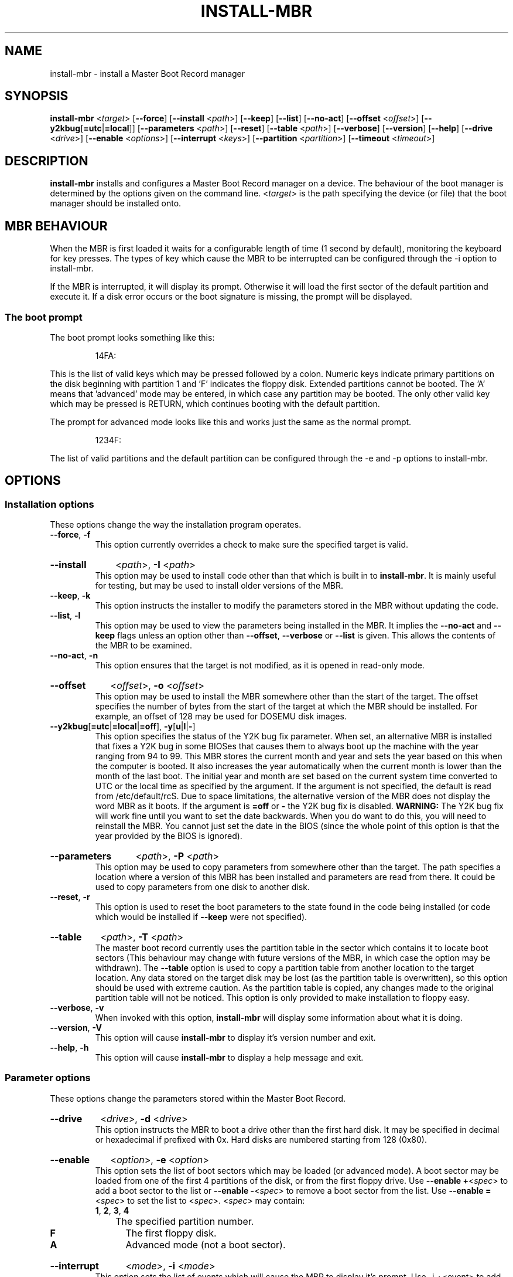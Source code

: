 .\" This line tells Emacs to use -*- nroff -*- mode.
.\"
.\" Copyright (C) 2000,2001,2006 Neil Turton
.\"
.\"    This program is free software; you can redistribute it and/or modify
.\"    it under the terms of the GNU General Public License as published by
.\"    the Free Software Foundation; either version 2 of the License, or
.\"    (at your option) any later version.
.\"
.\"    This program is distributed in the hope that it will be useful,
.\"    but WITHOUT ANY WARRANTY; without even the implied warranty of
.\"    MERCHANTABILITY or FITNESS FOR A PARTICULAR PURPOSE.  See the
.\"    GNU General Public License for more details.
.\"
.\"    You should have received a copy of the GNU General Public License
.\"    along with this program; if not, write to the Free Software
.\"    Foundation, Inc., 675 Mass Ave, Cambridge, MA 02139, USA.
.\"
.TH INSTALL\-MBR 8 "16 April 2006" "Linux" "Linux Administrator's Manual"
..
.SH NAME
install\-mbr \- install a Master Boot Record manager
.SH SYNOPSIS
.B install\-mbr
.RI < target >
.RB " [" --force ]
.RB " [" --install
.RI < path >]
.RB " [" --keep ]
.RB " [" --list ]
.RB " [" --no-act ]
.RB " [" --offset
.RI < offset >]
.RB " [" --y2kbug [ =utc | =local ]]
.RB " [" --parameters
.RI < path >]
.RB " [" --reset ]
.RB " [" --table
.RI < path >]
.RB " [" --verbose ]
.RB " [" --version ]
.RB " [" --help ]
.RB " [" --drive
.RI < drive >]
.RB " [" --enable
.RI < options >]
.RB " [" --interrupt
.RI < keys >]
.RB " [" --partition
.RI < partition >]
.RB " [" --timeout
.RI < timeout >]
..
.SH DESCRIPTION
.B install\-mbr
installs and configures a Master Boot Record manager on a device.  The
behaviour of the boot manager is determined by the options given on
the command line.
.RI < target >
is the path specifying the device (or file) that the boot manager
should be installed onto.
..
.SH MBR BEHAVIOUR
When the MBR is first loaded it waits for a configurable length of
time (1 second by default), monitoring the keyboard for key presses.
The types of key which cause the MBR to be interrupted can be
configured through the -i option to install-mbr.

If the MBR is interrupted, it will display its prompt.  Otherwise it
will load the first sector of the default partition and execute it.
If a disk error occurs or the boot signature is missing, the prompt
will be displayed.
..
.SS The boot prompt
The boot prompt looks something like this:
.IP
14FA:
.P
This is the list of valid keys which may be pressed followed by a
colon.  Numeric keys indicate primary partitions on the disk beginning
with partition 1 and 'F' indicates the floppy disk.  Extended
partitions cannot be booted.  The 'A' means that 'advanced' mode may
be entered, in which case any partition may be booted.  The only other
valid key which may be pressed is RETURN, which continues booting with
the default partition.
.P
The prompt for advanced mode looks like this and works just the same
as the normal prompt.
.IP
1234F:
.P
The list of valid partitions and the default partition can be
configured through the -e and -p options to install-mbr.
..
.SH OPTIONS
.SS Installation options
These options change the way the installation program operates.
.TP
.BR --force ", " -f
This option currently overrides a check to make sure the specified
target is valid.
..
.HP
.B --install
.RI < path >,
.B -I
.RI < path >
.RS
This option may be used to install code other than that which is built
in to
.BR install\-mbr .
It is mainly useful for testing, but may be used to install older
versions of the MBR.
.RE
..
.TP
.BR --keep ", " -k
This option instructs the installer to modify the parameters stored in
the MBR without updating the code.
..
.TP
.BR --list ", " -l
This option may be used to view the parameters being installed in the
MBR.  It implies the
.BR "--no\-act " and " --keep"
flags unless an option other than
.BR --offset , " --verbose " or " --list"
is given.  This allows the contents of the MBR to be examined.
..
.TP
.BR --no\-act ", " -n
This option ensures that the target is not modified, as it is opened
in read-only mode.
..
.HP
.B --offset
.RI < offset >,
.B -o
.RI < offset >
.RS
This option may be used to install the MBR somewhere other than the
start of the target.  The offset specifies the number of bytes from
the start of the target at which the MBR should be installed.  For
example, an offset of 128 may be used for DOSEMU disk images.
.RE
..
.TP
.BR --y2kbug [ =utc | =local | =off "], " -y [ u | l | - ]
.RS
This option specifies the status of the Y2K bug fix parameter.  When
set, an alternative MBR is installed that fixes a Y2K bug in some
BIOSes that causes them to always boot up the machine with the year
ranging from 94 to 99.  This MBR stores the current month and year and
sets the year based on this when the computer is booted.  It also
increases the year automatically when the current month is lower than
the month of the last boot.  The initial year and month are set based
on the current system time converted to UTC or the local time as
specified by the argument.  If the argument is not specified, the
default is read from /etc/default/rcS.  Due to space limitations, the
alternative version of the MBR does not display the word MBR as it
boots.  If the argument is
.BR "=off " or " -"
the Y2K bug fix is disabled.
..
.BR WARNING:
The Y2K bug fix will work fine until you want to set the date
backwards.  When you do want to do this, you will need to reinstall
the MBR.  You cannot just set the date in the BIOS (since the whole
point of this option is that the year provided by the BIOS is
ignored).
.RE
..
.HP
.B --parameters
.RI < path >,
.B -P 
.RI < path >
.RS
This option may be used to copy parameters from somewhere other than
the target.  The path specifies a location where a version of this MBR
has been installed and parameters are read from there.  It could be
used to copy parameters from one disk to another disk.
.RE
..
.TP
.BR --reset ", " -r
This option is used to reset the boot parameters to the state found in
the code being installed (or code which would be installed if
.B --keep
were not specified).
..
.HP
.B --table
.RI < path >,
.B -T
.RI < path >
.RS
The master boot record currently uses the partition table in the
sector which contains it to locate boot sectors (This behaviour may
change with future versions of the MBR, in which case the option may
be withdrawn).  The
.B --table
option is used to copy a partition table from another location to the
target location.  Any data stored on the target disk may be lost (as
the partition table is overwritten), so this option should be used
with extreme caution.  As the partition table is copied, any changes
made to the original partition table will not be noticed.  This option
is only provided to make installation to floppy easy.
.RE
..
.TP
.BR --verbose ", " -v
When invoked with this option,
.B install\-mbr
will display some information about what it is doing.
..
.TP
.BR --version ", " -V
This option will cause
.B install\-mbr
to display it's version number and exit.
..
.TP
.BR --help ", " -h
This option will cause
.B install\-mbr
to display a help message and exit.
..
.SS Parameter options
These options change the parameters stored within the Master Boot
Record.
..
.HP
.B --drive
.RI < drive >,
.B -d
.RI < drive >
.RS
This option instructs the MBR to boot a drive other than the first
hard disk.  It may be specified in decimal or hexadecimal if prefixed
with 0x.  Hard disks are numbered starting from 128 (0x80).
.RE
..
.HP
.B --enable
.RI < option >,
.B -e
.RI < option >
.RS
This option sets the list of boot sectors which may be loaded (or
advanced mode).  A boot sector may be loaded from one of the first 4
partitions of the disk, or from the first floppy drive.  Use
.BR "--enable +" <\fIspec\fR>
to add a boot sector to the list or
.BR "--enable -" <\fIspec\fR>
to remove a boot sector from the list.  Use
.BR "--enable =" <\fIspec\fR>
to set the list to
.RI < spec >.
.RI < spec >
may contain:
..
.TP
.BR 1 ", " 2 ", " 3 ", " 4
	The specified partition number.
.TP
.B F
	The first floppy disk.
.TP
.B A
	Advanced mode (not a boot sector).
.RE
..
.HP
.B --interrupt
.RI < mode >,
.B -i
.RI < mode >
.RS
This option sets the list of events which will cause the MBR to
display it's prompt.  Use -i +<event> to add an event to the list or
-i -<event> to remove an event from the list.  Values of <event> are:
..
.TP
.B s
A shift or control key is pressed.
.TP
.B k
A non shift-like key is pressed
.TP
.B a
The prompt is always displayed.
.TP
.B n
Never display the prompt (unless an error occurs).
.RE
..
.HP
.B -p
.RI < partn >,
.B --partition
.RI < partn >
.RS
This specifies the default boot sector to load.  Valid values of
.RI < partn >
are:
..
.TP
.BR 1 ", " 2 ", " 3 ", " 4
The specified partition number.
.TP
.B F
The first floppy disk.
.TP
.B D
The partition marked with the bootable flag in the partition table.
.RE
..
.HP
.B -t
.RI < timeout >,
.B --timeout
.RI < timeout >
.RS
This option changes the time which the MBR waits for before booting
the default partition to the value specified in 1/18 seconds (approx).
The maximum timeout that can be specified is 65534 which is about an hour.
.RE
..
.SH EXAMPLES
.B install\-mbr /dev/fd0 -T /dev/hda

Install the default MBR image on
.BR /dev/fd0 ,
taking the partition table from
.BR /dev/hda .

.B install\-mbr -kr /dev/hda

Reset the parameters on
.B /dev/hda
without installing any new code.

.B install\-mbr -I my\-mbr -T /dev/hda -P my\-parameters /dev/fd0

Install to
.BR /dev/fd0 ,
taking code from
.BR my\-mbr ,
partition table from
.B/dev/hda
and parameters from my\-parameters.

.B install\-mbr -l -o 128 hdimage

List the parameters stored at offset 128 in
.B hdimage
(may be a DOSEMU image).

.B install\-mbr -d 0x81 -T /dev/hdb /dev/fd0

Install on
.B /dev/fd0
to boot from BIOS drive 129 (0x81) with partition table copied from
.BR /dev/hdb .

.B install\-mbr -e 13 /dev/hda

.B install\-mbr -e 2 -e =13 /dev/hda

.B install\-mbr -e1 -e3 /dev/hda

Enable booting from partitions 1 and 3 on
.BR /dev/hda .
Other locations are disabled.

.B install\-mbr -e +f-a -i sk /dev/hda

Enabled booting from the floppy drive, and disable advanced mode.
Display the prompt if any shift, control or non shift-like key is
pressed.  Other settings are untouched.
..
.SH DIAGNOSTICS
.TP
.B Cannot handle MBR version n (backwards compatible to n)

This error means that the version of MBR which is being installed is
not known about by this installer.  Such files cannot have their
parameters read or written.  If such a newer version is installed, it
can be downgraded by specifying the
.B --reset
option (without specifying
.BR --keep ).
..
.SH "SEE ALSO"
.BR grub (8),
.BR lilo (8)
..
.SH BUGS
The operation of
.B --list
may be confusing.
..
.SH AUTHOR
.B install\-mbr
was written for the Debian project by Neil Turton
<neilt+mbr@chiark.greenend.org.uk>.
